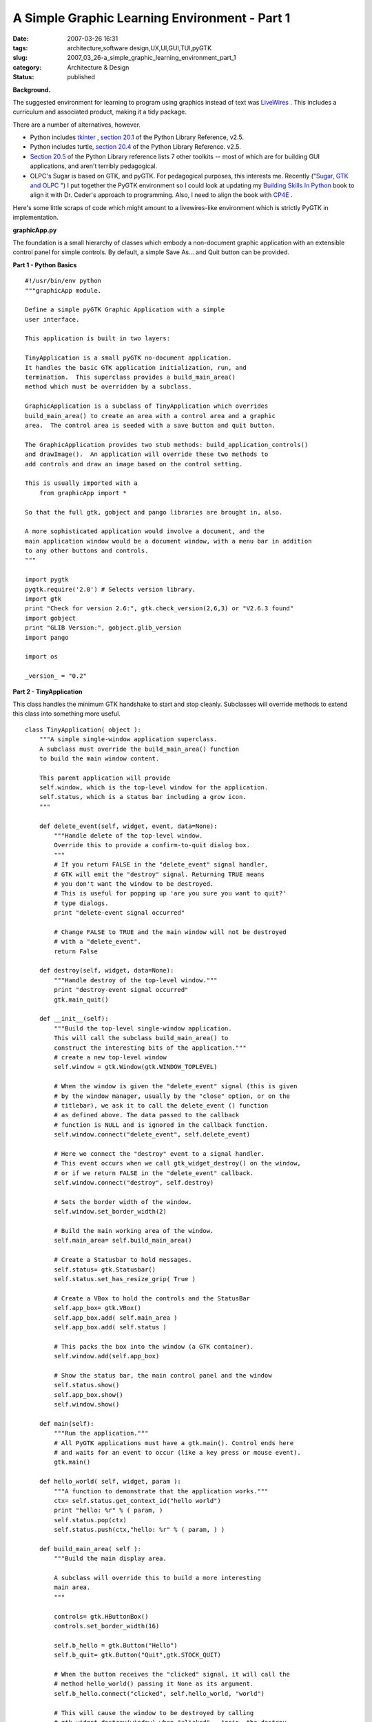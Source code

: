 A Simple Graphic Learning Environment - Part 1
==============================================

:date: 2007-03-26 16:31
:tags: architecture,software design,UX,UI,GUI,TUI,pyGTK
:slug: 2007_03_26-a_simple_graphic_learning_environment_part_1
:category: Architecture & Design
:status: published





**Background.** 



The
suggested environment for learning to program using graphics instead of text was
`LiveWires <http://www.livewires.org.uk/python/index.html>`_ .  This includes a curriculum and
associated product, making it a tidy
package.



There are a number of
alternatives, however.

-   Python includes `tkinter <http://www.pythonware.com/library/tkinter/introduction/>`_ , `section 20.1 <http://docs.python.org/lib/module-Tkinter.html>`_  of the Python Library Reference, v2.5.

-   Python includes turtle, `section 20.4 <http://docs.python.org/lib/module-turtle.html>`_  of the Python Library Reference. v2.5.

-   `Section 20.5 <http://docs.python.org/lib/other-gui-packages.html>`_  of the Python Library reference
    lists 7 other toolkits -- most of which are for building GUI applications, and
    aren't terribly pedagogical.

-   OLPC's Sugar
    is based on GTK, and pyGTK.  For pedagogical purposes, this interests me. 
    Recently ("`Sugar, GTK and OLPC <{filename}/blog/2007/03/2007_03_13-sugar_gtk_and_olpc.rst>`_ ") I put together the PyGTK
    environment so I could look at updating my `Building Skills In Python <http://www.itmaybeahack.com/homepage/books/python.html>`_  book to align it with
    Dr. Ceder's approach to programming.  Also, I need to align the book with `CP4E <http://www.python.org/cp4e/>`_ .



Here's
some little scraps of code which might amount to a livewires-like environment
which is strictly PyGTK in
implementation.



**graphicApp.py** 



The
foundation is a small hierarchy of classes which embody a non-document graphic
application with an extensible control panel for simple controls.  By default, a
simple Save As... and Quit button can be
provided.



**Part 1 - Python Basics** 



::

    #!/usr/bin/env python
    """graphicApp module.
    
    Define a simple pyGTK Graphic Application with a simple
    user interface.
    
    This application is built in two layers:
    
    TinyApplication is a small pyGTK no-document application.
    It handles the basic GTK application initialization, run, and
    termination.  This superclass provides a build_main_area()
    method which must be overridden by a subclass.
    
    GraphicApplication is a subclass of TinyApplication which overrides
    build_main_area() to create an area with a control area and a graphic
    area.  The control area is seeded with a save button and quit button.
    
    The GraphicApplication provides two stub methods: build_application_controls()
    and drawImage().  An application will override these two methods to
    add controls and draw an image based on the control setting.
    
    This is usually imported with a
        from graphicApp import *
    
    So that the full gtk, gobject and pango libraries are brought in, also.
    
    A more sophisticated application would involve a document, and the
    main application window would be a document window, with a menu bar in addition
    to any other buttons and controls.
    """
    
    import pygtk
    pygtk.require('2.0') # Selects version library.
    import gtk
    print "Check for version 2.6:", gtk.check_version(2,6,3) or "V2.6.3 found"
    import gobject
    print "GLIB Version:", gobject.glib_version
    import pango
    
    import os
    
    _version_ = "0.2"





**Part 2 - TinyApplication** 



This class handles
the minimum GTK handshake to start and stop cleanly.  Subclasses will override
methods to extend this class into something more
useful.



::

    class TinyApplication( object ):
        """A simple single-window application superclass.
        A subclass must override the build_main_area() function
        to build the main window content.
    
        This parent application will provide
        self.window, which is the top-level window for the application.
        self.status, which is a status bar including a grow icon.
        """
        
        def delete_event(self, widget, event, data=None):
            """Handle delete of the top-level window.
            Override this to provide a confirm-to-quit dialog box.
            """
            # If you return FALSE in the "delete_event" signal handler,
            # GTK will emit the "destroy" signal. Returning TRUE means
            # you don't want the window to be destroyed.
            # This is useful for popping up 'are you sure you want to quit?'
            # type dialogs.
            print "delete-event signal occurred"
    
            # Change FALSE to TRUE and the main window will not be destroyed
            # with a "delete_event".
            return False
    
        def destroy(self, widget, data=None):
            """Handle destroy of the top-level window."""
            print "destroy-event signal occurred"
            gtk.main_quit()
    
        def __init__(self):
            """Build the top-level single-window application.
            This will call the subclass build_main_area() to
            construct the interesting bits of the application."""
            # create a new top-level window
            self.window = gtk.Window(gtk.WINDOW_TOPLEVEL)
        
            # When the window is given the "delete_event" signal (this is given
            # by the window manager, usually by the "close" option, or on the
            # titlebar), we ask it to call the delete_event () function
            # as defined above. The data passed to the callback
            # function is NULL and is ignored in the callback function.
            self.window.connect("delete_event", self.delete_event)
        
            # Here we connect the "destroy" event to a signal handler.  
            # This event occurs when we call gtk_widget_destroy() on the window,
            # or if we return FALSE in the "delete_event" callback.
            self.window.connect("destroy", self.destroy)
        
            # Sets the border width of the window.
            self.window.set_border_width(2)
    
            # Build the main working area of the window.
            self.main_area= self.build_main_area()
    
            # Create a Statusbar to hold messages.
            self.status= gtk.Statusbar()
            self.status.set_has_resize_grip( True )
    
            # Create a VBox to hold the controls and the StatusBar
            self.app_box= gtk.VBox()
            self.app_box.add( self.main_area )
            self.app_box.add( self.status )
            
            # This packs the box into the window (a GTK container).
            self.window.add(self.app_box)
        
            # Show the status bar, the main control panel and the window
            self.status.show()
            self.app_box.show()
            self.window.show()
    
        def main(self):
            """Run the application."""
            # All PyGTK applications must have a gtk.main(). Control ends here
            # and waits for an event to occur (like a key press or mouse event).
            gtk.main()
    
        def hello_world( self, widget, param ):
            """A function to demonstrate that the application works."""
            ctx= self.status.get_context_id("hello world")
            print "hello: %r" % ( param, )
            self.status.pop(ctx)
            self.status.push(ctx,"hello: %r" % ( param, ) )
    
        def build_main_area( self ):
            """Build the main display area.
    
            A subclass will override this to build a more interesting
            main area.
            """
                
            controls= gtk.HButtonBox()
            controls.set_border_width(16)
            
            self.b_hello = gtk.Button("Hello")
            self.b_quit= gtk.Button("Quit",gtk.STOCK_QUIT)
            
            # When the button receives the "clicked" signal, it will call the
            # method hello_world() passing it None as its argument.  
            self.b_hello.connect("clicked", self.hello_world, "world")
        
            # This will cause the window to be destroyed by calling
            # gtk_widget_destroy(window) when "clicked".  Again, the destroy
            # signal could come from here, or the window manager.
            self.b_quit.connect_object("clicked", gtk.Widget.destroy, self.window)
    
            controls.add(self.b_hello)
            controls.add(self.b_quit)
        
            # The final step is to display this newly created widget.
            self.b_hello.show()
            self.b_quit.show()
            controls.show()
            return controls





**Part 3 - GraphicApplication** 



This class adds
structure for a graphic application with a simple control panel.  Specifically,
it narrows the final application down to providing a method that replaces
drawImage.



::

    class GraphicApplication( TinyApplication ):
        """A Tiny Application which displays a control panel
        and a graphic area.
    
        The control area has a save and quit
        button.  A subclass application can add controls
        to this area to adjust the image which is displayed.
    
        The save button will save the image as a PNG file.
        The quit button will quit.
    
        The graphic area is a simple DrawingArea into which
        a pixmap is drawn.  A subclass application will
        redefine the method for drawing this pixmap.
        """
    
        def fileName( self ):
            return "image.png"
    
        def fileFormat( self ):
            return "png"
    
        def defaultSize( self ):
            return 414, 256
        
        def save(self, widget, data=None):
            """Handle the clicked event on the Save As button."""
            ctx= self.status.get_context_id("save")
            self.status.pop(ctx)
            # show a file chooser
            # TODO: include a selector for file formats handled
            formats= [ f for f in gtk.gdk.pixbuf_get_formats() if f['is_writable'] ]
            for f in formats:
                print '  ', f['name'], f['extensions'][0]
            self.chooser= gtk.FileChooserDialog(
                title="Save the Drawing",
                parent=None,
                action=gtk.FILE_CHOOSER_ACTION_SAVE,
                buttons=( gtk.STOCK_SAVE, gtk.RESPONSE_ACCEPT,
                          gtk.STOCK_CANCEL, gtk.RESPONSE_CANCEL), )
            # TODO: add keyboard accelerators so Enter key works.
            self.chooser.set_current_name( self.fileName() )
            #self.chooser.set_do_overwrite_confirmation(True) # 2.8 only
            event= self.chooser.run()
            if event == gtk.RESPONSE_ACCEPT:
                name= self.chooser.get_filename()
                # TODO: Prior to 2.8, must manually Prevent Overwrite
                # If overwrite, need to confirm.
                #   If overwrite and confirmation == no, continue a loop
                # Create a Pixbuf from the drawing area Pixmap
                width, height= self.drawing.get_size()
                pb= gtk.gdk.Pixbuf(gtk.gdk.COLORSPACE_RGB, False, 8, width, height)
                pb.get_from_drawable( self.drawing, self.drawing.get_colormap(),
                    0, 0, 0, 0, width, height )
                # Save the resulting Pixbuf as a PNG
                pb.save(name, self.fileFormat() )
                self.status.push(ctx,"Saved %s" % name)
            else:
                self.status.push(ctx,"File not saved.")
            self.chooser.destroy()
    
        def build_application_controls( self, controls ):
            pass
        
        def build_control_area( self ):
            """Build the top control area and the two default
            buttons (save and quit).
    
            Call build_application_controls to build
            any additional controls.
    
            A subclass would override build_application_controls
            to build application-specific buttons or fields.
            """
            # Create a ButtonBox to hold the buttons.
            controls= gtk.HButtonBox()
            controls.set_border_width(8)
    
            self.b_save = gtk.Button("Save As...", gtk.STOCK_SAVE_AS)
            self.b_quit= gtk.Button("Quit",gtk.STOCK_QUIT)
        
            # When the button receives the "clicked" signal, it will call the
            # method save() passing it None as its argument.  
            self.b_save.connect("clicked", self.save, None)
        
            # This will cause the window to be destroyed by calling
            # gtk_widget_destroy(window) when "clicked".  Again, the destroy
            # signal could come from here, or the window manager.
            self.b_quit.connect_object("clicked", gtk.Widget.destroy, self.window)
    
            # Add any additional controls, if necessary.
            self.build_application_controls( controls )
    
            # Pack the buttons into the box
            controls.add(self.b_save)
            controls.add(self.b_quit)
        
            # The final step is to display this newly created control area widget.
            for b in controls.get_children():
                b.show()
            controls.show()
            return controls
    
        def drawImage( self, pixmap, widget ):
            # Create a Pango Context for applying text labels to the diagram
            pangoContext= widget.get_pango_context()
            graphicContext= widget.get_style().fg_gc[gtk.STATE_NORMAL]
            fontAttrList= pango.AttrList()
            fontAttrList.change( pango.AttrSize( 24*1000, 0, 2 ) )
            label_s1= pango.Layout( pangoContext )
            label_s1.set_text( "Hello World" )
            page_width, page_height= pixmap.get_size()
            ex1_ink, ex1_log = label_s1.get_pixel_extents()
            x, y, label_width, label_height= ex1_log
            pixmap.draw_layout( graphicContext,
                page_width/2-label_width/2, page_height*2/5-label_height/2,
                label_s1 )
            
        def expose( self, widget, event, data=None ):
            """Connected to the expose-event for the graphic area.
            This will refresh the image by first creating the
            necessary Pixmap (self.drawing) and then drawing
            that Pixmap into the DrawingArea (widget).
            """
            # What are we drawing?
            x , y, width, height = event.area
            # Create the selected image
            self.drawImage( self.drawing, widget )
            # Apply to the Image widget
            widget.window.draw_drawable(
                widget.get_style().fg_gc[gtk.STATE_NORMAL],
                self.drawing, x, y, x, y, width, height)
            return False # We're not done; the Event can propagate
    
        def configure( self, widget, event, data ):
            """Connected to the configure-event for the graphic area.
            This will create the initial Pixmap, and set the default
            size for the DrawingArea.  It will also blank the Pixmap
            to assure that it has some initial content.
            """
            # Create an empty drawing that we will insert into the graphic_area
            width, height = self.defaultSize()
            self.drawing= gtk.gdk.Pixmap(widget.window, width, height)
            self.drawing.draw_rectangle(
                    widget.get_style().white_gc,
                    True, 0, 0, width, height)
            # Stake out the preferred size, since the drawing area has
            # no internal elements to request screen space.
            widget.set_property( "height-request", height )
            widget.set_property( "width-request", width ) # 1x1.6 ratio
            return False # We're not done; the Event can propagate
        
        def build_graphic_area( self ):
            """Build the Drawing Area, connect two events.
            The configure-event creates the initial, empty Pixmap, and
            establishes the default size.
            The expose-event then creates the Pixmap, and draws it into
            the graphic area widget.
            """
            graphic_area= gtk.DrawingArea()
            graphic_area.connect( "configure-event", self.configure, None )
            graphic_area.connect( "expose-event", self.expose, None )
            graphic_area.show()
            return graphic_area
            
        def build_main_area(self):
            """Build the graphic application panel."""
    
            # Create the main graphics + buttons area
            area= gtk.VBox()
            #area.set_property( "style", "draw-border", 1 ) # pyGTK 2.8
    
            # Create the content of the main area
            self.control_area= self.build_control_area()
            self.graphic_area= self.build_graphic_area()
            
            sep= gtk.HSeparator()
            sep.set_property("height-request",16)
            sep.show()
    
            area.add( self.control_area )
            area.add( sep )
            area.add( self.graphic_area )
            area.show()
    
            return area





**Part 4 - The Main Switch** 



This main switch is
essential, and shows how the final application is self-contained.  The main loop
is part of the application's main method.  I'm not a fan of having the main loop
outside the application class definition.



::

    if __name__ == "__main__":
        helloWorld = GraphicApplication()
        helloWorld.main()





**Some Design Issues** 



This is, essentially, a TODO
list.



First, I don't like doing so much
in __init__. 
While the pyGTK examples make heavy use of
__init__, and I
preserved that approach, I'm not generally happy with it.  Too many things
happen automagically.  In other GUI's, I have had an explicit three step build,
add, show.  However, those were big and complex applications, and I need to
split the difference between small applications for learning and large
expensive-to-maintain
applications.



Second, I'm unhappy with
the exposed sophistication of Pango.  Typesetting, while complex in reality,
seems simple, and should be simple for newbies.  A wrapper for Pango with a lot
of defaults and assumptions would be
helpful.



Third, I need to fold in the
Application-Document-Window abstractions.  This design pattern is central to the
most usable GUI's.  Apple describes it nicely in "`Windows Considerations <http://developer.apple.com/documentation/MacOSX/Conceptual/OSX_Technology_Overview/PortingTips/chapter_7_section_3.html>`_ ".   You can read some
interesting stuff, followed by pointless invective in Tom Yager's "`Mac sense and nonsense <http://www.infoworld.com/article/07/03/14/12OPcurve_1.html>`_ " in `InfoWorld <http://www.infoworld.com/>`_ .



The
old Think/Lightspeed C libraries had some great designs for this essential
application structure.  But that was long ago and far away; some of those design
patterns don't seem to be well preserved.  Or perhaps I'm just not looking in
all the right places.  Rather than find good stuff on Application, Document and
Window, I can only find things on Single Document Interface (SDI), which is a
Micro$oft-ism.








